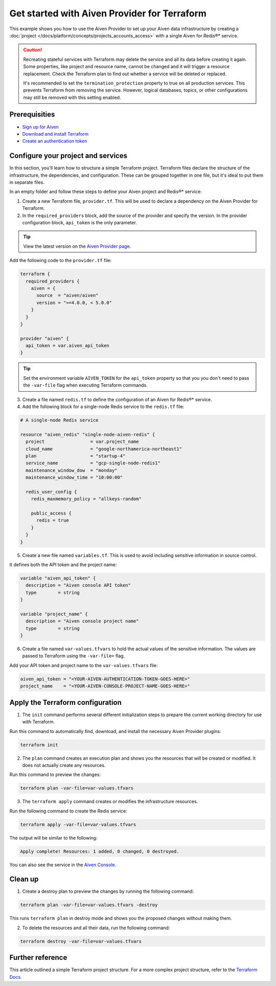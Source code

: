 Get started with Aiven Provider for Terraform
==============================================

This example shows you how to use the Aiven Provider to set up your Aiven data infrastructure by creating a :doc:`project </docs/platform/concepts/projects_accounts_access>` with a single Aiven for Redis®* service. 

.. caution::

  Recreating stateful services with Terraform may delete the service and all its data before creating it again. Some properties, like project and resource name, cannot be changed and it will trigger a resource replacement. Check the Terraform plan to find out whether a service will be deleted or replaced.

  It's recommended to set the ``termination_protection`` property to true on all production services. This prevents Terraform from removing the service. However, logical databases, topics, or other configurations may still be removed with this setting enabled.


Prerequisities  
'''''''''''''''
- `Sign up for Aiven <https://console.aiven.io/signup?utm_source=github&utm_medium=organic&utm_campaign=devportal&utm_content=repo>`_ 
- `Download and install Terraform <https://www.terraform.io/downloads>`_
- `Create an authentication token <https://docs.aiven.io/docs/platform/howto/create_authentication_token.html>`_

Configure your project and services
'''''''''''''''''''''''''''''''''''

In this section, you'll learn how to structure a simple Terraform project. Terraform files declare the structure of the infrastructure, the dependencies, and configuration. These can be grouped together in one file, but it's ideal to put them in separate files.

In an empty folder and follow these steps to define your Aiven project and Redis®* service: 

1. Create a new Terraform file, ``provider.tf``. This will be used to declare a dependency on the Aiven Provider for Terraform.

2. In the ``required_providers`` block, add the source of the provider and specify the version. In the provider configuration block, ``api_token`` is the only parameter.

.. tip::
  View the latest version on the `Aiven Provider page <https://registry.terraform.io/providers/aiven/aiven/latest>`_.

Add the following code to the ``provider.tf`` file:

.. code:: terraform

  terraform {
    required_providers {
      aiven = {
        source  = "aiven/aiven"
        version = ">=4.0.0, < 5.0.0"
      }
    }
  }
  
  provider "aiven" {
    api_token = var.aiven_api_token
  }
  
.. tip::
  Set the environment variable ``AIVEN_TOKEN`` for the ``api_token`` property so that you you don't need to pass the ``-var-file`` flag when executing Terraform commands.

3. Create a file named ``redis.tf`` to define the configuration of an Aiven for Redis®* service.

4. Add the following block for a single-node Redis service to the ``redis.tf`` file:

.. code:: terraform

    # A single-node Redis service
    
    resource "aiven_redis" "single-node-aiven-redis" {
      project                 = var.project_name
      cloud_name              = "google-northamerica-northeast1"
      plan                    = "startup-4"
      service_name            = "gcp-single-node-redis1"
      maintenance_window_dow  = "monday"
      maintenance_window_time = "10:00:00"
    
      redis_user_config {
        redis_maxmemory_policy = "allkeys-random"
    
        public_access {
          redis = true
        }
      }
    }
    
    
5. Create a new file named ``variables.tf``. This is used to avoid including sensitive information in source control. 

It defines both the API token and the project name:

.. code:: terraform

   variable "aiven_api_token" {
     description = "Aiven console API token"
     type        = string
   }
   
   variable "project_name" {
     description = "Aiven console project name"
     type        = string
   }
   
   
6. Create a file named ``var-values.tfvars`` to hold the actual values of the sensitive information. The values are passed to Terraform using the ``-var-file=`` flag.

Add your API token and project name to the ``var-values.tfvars`` file:

.. code:: terraform

   aiven_api_token = "<YOUR-AIVEN-AUTHENTICATION-TOKEN-GOES-HERE>"
   project_name    = "<YOUR-AIVEN-CONSOLE-PROJECT-NAME-GOES-HERE>"
   

Apply the Terraform configuration
'''''''''''''''''''''''''''''''''

1. The ``init`` command performs several different initialization steps to prepare the current working directory for use with Terraform. 

Run this command to automatically find, download, and install the necessary Aiven Provider plugins:

.. code:: bash

   terraform init 

2. The ``plan`` command creates an execution plan and shows you the resources that will be created or modified. It does not actually create any resources. 

Run this command to preview the changes:

.. code:: bash

   terraform plan -var-file=var-values.tfvars

3. The ``terraform apply`` command creates or modifies the infrastructure resources. 

Run the following command to create the Redis service:

.. code:: bash

   terraform apply -var-file=var-values.tfvars

The output will be similar to the following:

.. code:: bash
  
  Apply complete! Resources: 1 added, 0 changed, 0 destroyed.

You can also see the service in the `Aiven Console <https://console.aiven.io>`_.

Clean up
''''''''

1. Create a destroy plan to preview the changes by running the following command:

.. code:: bash

   terraform plan -var-file=var-values.tfvars -destroy

This runs ``terraform plan`` in destroy mode and shows you the proposed changes without making them.

2. To delete the resources and all their data, run the following command: 

.. code:: bash

   terraform destroy -var-file=var-values.tfvars


Further reference
'''''''''''''''''

This article outlined a simple Terraform project structure. For a more complex project structure, refer to the `Terraform Docs <https://www.terraform.io/language/modules/develop/structure>`_. 
